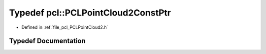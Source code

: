 .. _exhale_typedef_namespacepcl_1a886e1e17c68f63ac1827fb5c7095cf81:

Typedef pcl::PCLPointCloud2ConstPtr
===================================

- Defined in :ref:`file_pcl_PCLPointCloud2.h`


Typedef Documentation
---------------------


.. doxygentypedef:: pcl::PCLPointCloud2ConstPtr
